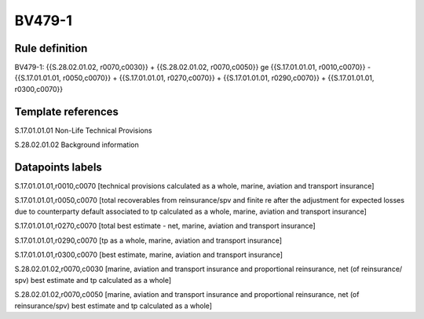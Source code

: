 =======
BV479-1
=======

Rule definition
---------------

BV479-1: {{S.28.02.01.02, r0070,c0030}} + {{S.28.02.01.02, r0070,c0050}} ge {{S.17.01.01.01, r0010,c0070}} - {{S.17.01.01.01, r0050,c0070}} + {{S.17.01.01.01, r0270,c0070}} + {{S.17.01.01.01, r0290,c0070}} + {{S.17.01.01.01, r0300,c0070}}


Template references
-------------------

S.17.01.01.01 Non-Life Technical Provisions

S.28.02.01.02 Background information


Datapoints labels
-----------------

S.17.01.01.01,r0010,c0070 [technical provisions calculated as a whole, marine, aviation and transport insurance]

S.17.01.01.01,r0050,c0070 [total recoverables from reinsurance/spv and finite re after the adjustment for expected losses due to counterparty default associated to tp calculated as a whole, marine, aviation and transport insurance]

S.17.01.01.01,r0270,c0070 [total best estimate - net, marine, aviation and transport insurance]

S.17.01.01.01,r0290,c0070 [tp as a whole, marine, aviation and transport insurance]

S.17.01.01.01,r0300,c0070 [best estimate, marine, aviation and transport insurance]

S.28.02.01.02,r0070,c0030 [marine, aviation and transport insurance and proportional reinsurance, net (of reinsurance/ spv) best estimate and tp calculated as a whole]

S.28.02.01.02,r0070,c0050 [marine, aviation and transport insurance and proportional reinsurance, net (of reinsurance/spv) best estimate and tp calculated as a whole]




